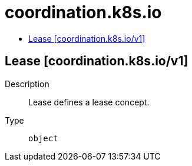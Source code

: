 // Automatically generated by 'openshift-apidocs-gen'. Do not edit.
:_mod-docs-content-type: ASSEMBLY
[id="coordination-k8s-io"]
= coordination.k8s.io
:toc: macro
:toc-title:

toc::[]

== Lease [coordination.k8s.io/v1]

Description::
+
--
Lease defines a lease concept.
--

Type::
  `object`

